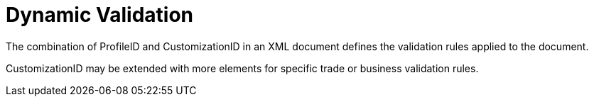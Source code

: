 = Dynamic Validation

The combination of ProfileID and CustomizationID in an XML document defines the validation rules applied to the document.  

CustomizationID may be extended with more elements for specific trade or business validation rules.

